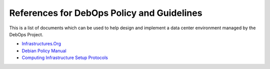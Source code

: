References for DebOps Policy and Guidelines
===========================================

This is a list of documents which can be used to help design and implement
a data center environment managed by the DebOps Project.

- `Infrastructures.Org <http://www.infrastructures.org/>`_

- `Debian Policy Manual <https://www.debian.org/doc/debian-policy/>`_

- `Computing Infrastructure Setup Protocols <http://infrastructure.blueprint.org/Home>`_
